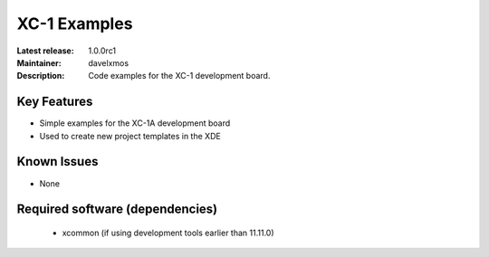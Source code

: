 XC-1 Examples
.............

:Latest release: 1.0.0rc1
:Maintainer: davelxmos
:Description: Code examples for the XC-1 development board.





Key Features
============

* Simple examples for the XC-1A development board
* Used to create new project templates in the XDE

Known Issues
============

* None

Required software (dependencies)
================================

  * xcommon (if using development tools earlier than 11.11.0)

